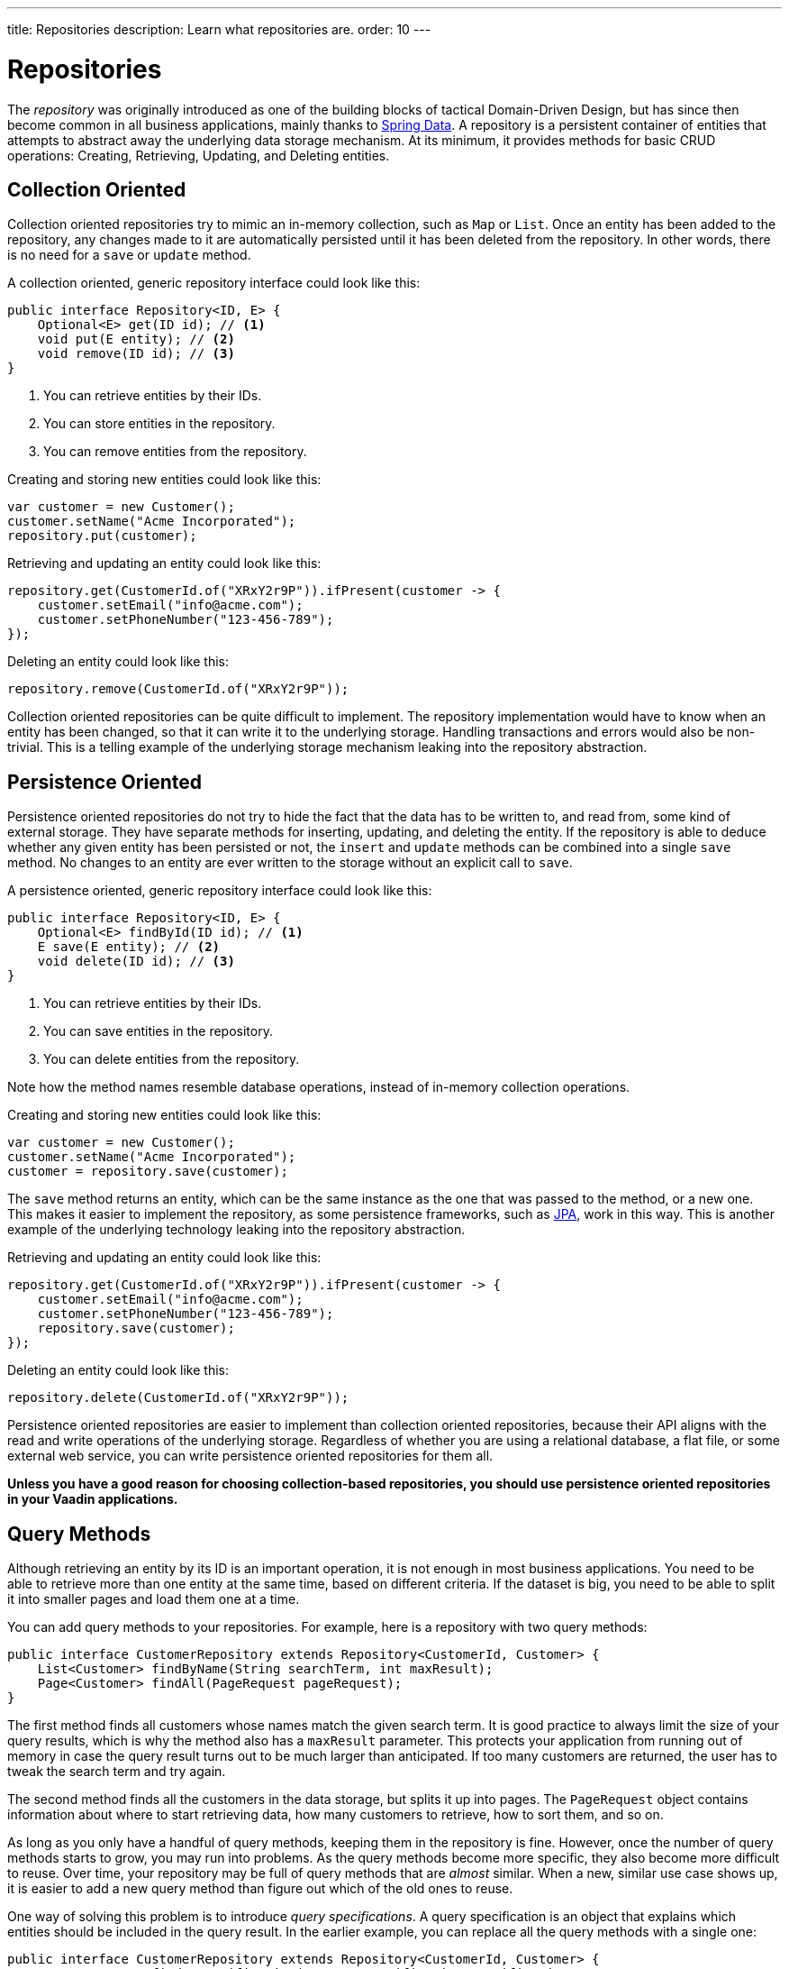 ---
title: Repositories
description: Learn what repositories are.
order: 10
---

= Repositories

The _repository_ was originally introduced as one of the building blocks of tactical Domain-Driven Design, but has since then become common in all business applications, mainly thanks to https://spring.io/projects/spring-data[Spring Data]. A repository is a persistent container of entities that attempts to abstract away the underlying data storage mechanism. At its minimum, it provides methods for basic CRUD operations: Creating, Retrieving, Updating, and Deleting entities.

== Collection Oriented

Collection oriented repositories try to mimic an in-memory collection, such as `Map` or `List`. Once an entity has been added to the repository, any changes made to it are automatically persisted until it has been deleted from the repository. In other words, there is no need for a `save` or `update` method.

A collection oriented, generic repository interface could look like this:

[source,java]
----
public interface Repository<ID, E> {
    Optional<E> get(ID id); // <1>
    void put(E entity); // <2>
    void remove(ID id); // <3>
}
----
<1> You can retrieve entities by their IDs.
<2> You can store entities in the repository.
<3> You can remove entities from the repository.

Creating and storing new entities could look like this:

[source,java]
----
var customer = new Customer();
customer.setName("Acme Incorporated");
repository.put(customer);
----

Retrieving and updating an entity could look like this:

[source,java]
----
repository.get(CustomerId.of("XRxY2r9P")).ifPresent(customer -> {
    customer.setEmail("info@acme.com");
    customer.setPhoneNumber("123-456-789");
});
----

Deleting an entity could look like this:

[source,java]
----
repository.remove(CustomerId.of("XRxY2r9P"));
----

Collection oriented repositories can be quite difficult to implement. The repository implementation would have to know when an entity has been changed, so that it can write it to the underlying storage. Handling transactions and errors would also be non-trivial. This is a telling example of the underlying storage mechanism leaking into the repository abstraction.

== Persistence Oriented

Persistence oriented repositories do not try to hide the fact that the data has to be written to, and read from, some kind of external storage. They have separate methods for inserting, updating, and deleting the entity. If the repository is able to deduce whether any given entity has been persisted or not, the `insert` and `update` methods can be combined into a single `save` method. No changes to an entity are ever written to the storage without an explicit call to `save`.

A persistence oriented, generic repository interface could look like this:

[source,java]
----
public interface Repository<ID, E> {
    Optional<E> findById(ID id); // <1>
    E save(E entity); // <2>
    void delete(ID id); // <3>
}
----
<1> You can retrieve entities by their IDs.
<2> You can save entities in the repository.
<3> You can delete entities from the repository.

Note how the method names resemble database operations, instead of in-memory collection operations.

Creating and storing new entities could look like this:

[source,java]
----
var customer = new Customer();
customer.setName("Acme Incorporated");
customer = repository.save(customer);
----

The `save` method returns an entity, which can be the same instance as the one that was passed to the method, or a new one. This makes it easier to implement the repository, as some persistence frameworks, such as <<jpa#,JPA>>, work in this way. This is another example of the underlying technology leaking into the repository abstraction.

Retrieving and updating an entity could look like this:

[source,java]
----
repository.get(CustomerId.of("XRxY2r9P")).ifPresent(customer -> {
    customer.setEmail("info@acme.com");
    customer.setPhoneNumber("123-456-789");
    repository.save(customer);
});
----

Deleting an entity could look like this:

[source,java]
----
repository.delete(CustomerId.of("XRxY2r9P"));
----

Persistence oriented repositories are easier to implement than collection oriented repositories, because their API aligns with the read and write operations of the underlying storage. Regardless of whether you are using a relational database, a flat file, or some external web service, you can write persistence oriented repositories for them all.

*Unless you have a good reason for choosing collection-based repositories, you should use persistence oriented repositories in your Vaadin applications.*

== Query Methods

Although retrieving an entity by its ID is an important operation, it is not enough in most business applications. You need to be able to retrieve more than one entity at the same time, based on different criteria. If the dataset is big, you need to be able to split it into smaller pages and load them one at a time.

You can add query methods to your repositories. For example, here is a repository with two query methods:

[source,java]
----
public interface CustomerRepository extends Repository<CustomerId, Customer> {
    List<Customer> findByName(String searchTerm, int maxResult);
    Page<Customer> findAll(PageRequest pageRequest);
}
----

The first method finds all customers whose names match the given search term. It is good practice to always limit the size of your query results, which is why the method also has a `maxResult` parameter. This protects your application from running out of memory in case the query result turns out to be much larger than anticipated. If too many customers are returned, the user has to tweak the search term and try again.

The second method finds all the customers in the data storage, but splits it up into pages. The `PageRequest` object contains information about where to start retrieving data, how many customers to retrieve, how to sort them, and so on.

As long as you only have a handful of query methods, keeping them in the repository is fine. However, once the number of query methods starts to grow, you may run into problems. As the query methods become more specific, they also become more difficult to reuse. Over time, your repository may be full of query methods that are _almost_ similar. When a new, similar use case shows up, it is easier to add a new query method than figure out which of the old ones to reuse.

One way of solving this problem is to introduce _query specifications_. A query specification is an object that explains which entities should be included in the query result. In the earlier example, you can replace all the query methods with a single one:

[source,java]
----
public interface CustomerRepository extends Repository<CustomerId, Customer> {
    Page<Customer> findBySpecification(CustomerSpecification specification, 
        PageRequest pageRequest);
}
----

You would then use the query method like this:

[source,java]
----
var result = customerRepository.findBySpecification(
    CustomerSpecification.nameEquals("ACME")
        .and(CustomerSpecification.countryEquals(Country.US)
            .or(CustomerSpecificaiton.countryEquals(Country.FI))
        ), 
    PageRequest.ofSize(10)
);
...
----

This query method would return the 10 first customers whose names match the "ACME" query string and who are located in either the U.S. or Finland.

The challenge with this approach is that it is difficult, but not impossible, to build specification objects that are not coupled to the technology used to implement the repository. However, most business applications do not change their databases, nor do they have to support multiple repository implementations. Since the repositories are already a leaky abstraction, you can make the specifications implementation specific to make things easier.

You can find examples of how to implement specification queries on the <<jpa#,JPA>> and <<jooq#,jOOQ>> documentation pages.

== Query Objects

Query specifications are useful when you are interested in fetching whole entities. However, you often need to write queries that only include a small part of the entity. For example, if you are building a customer list view that only shows the customers' names and email addresses, there is no point in fetching the complete Customer-entity. The repository now looks like this:

[source,java]
----
public interface CustomerRepository extends Repository<CustomerId, Customer> {
    Page<Customer> findBySpecification(CustomerSpecification specification, 
        PageRequest pageRequest);
    
// tag::snippet[]
    Page<CustomerListItem> findListItemsBySpecification(
        CustomerSpecification specification,
        PageRequest pageRequest);

    record CustomerListItem(CustomerId id, String name, EmailAddress email) {}
// end::snippet[]
}
----

Again, if you only have a handful of these queries, you can add them to the repository interface. However, if you have many different views, and every view needs its own query, the repository interface again risks becoming unstructured and difficult to maintain.

To address this issue, you should move all query methods that don't return entities to their own _query objects_. After moving the query method from the example above to its own query object, you end up with something like this:

[source,java]
----
public interface CustomerListQuery {
    Page<CustomerListItem> findBySpecification(
        CustomerSpecification specification,
        PageRequest pageRequest);

    public record CustomerListItem(CustomerId id, String name, EmailAddress email) {}
}
----

Query objects read from the same data source as the repositories. You can create as many query objects as you need without cluttering your repositories. 

The query objects do not have to be tied to a particular entity. Summary views, for example, often need complex queries that join data from different types of entities together. Putting queries like that in repositories can be difficult. Either you can't find a single repository that feels like a good candidate, or you have multiple candidates to choose from. Creating a separate query object solves this problem.

[NOTE]
If you know the Command Query Responsibility Segregation (CQRS) architectural pattern, the idea of query objects may sound familiar. However, there is a big difference: Whereas CQRS uses different data models for writing and reading, query objects and repositories operate on the same data model, using the same data source. 

// TODO Add link to using CQRS in Vaadin app, when that page has been written sometime in the future.
